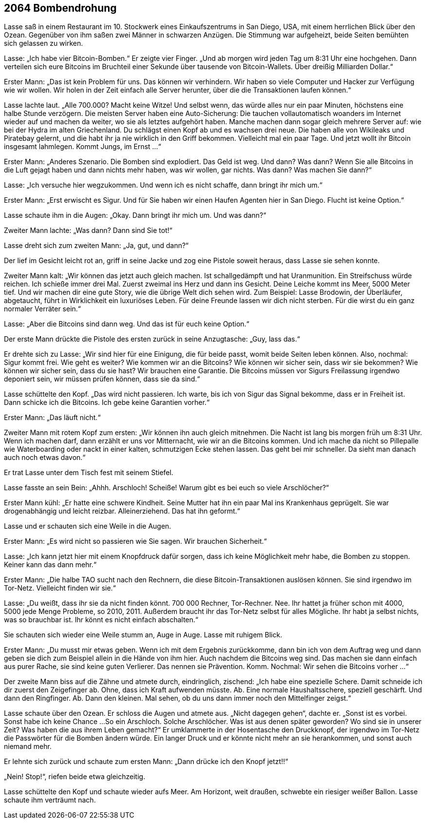 == [big-number]#2064# Bombendrohung

[text-caps]#Lasse saß in# einem Restaurant im 10.
Stockwerk eines Einkaufszentrums in San Diego, USA, mit einem herrlichen Blick über den Ozean.
Gegenüber von ihm saßen zwei Männer in schwarzen Anzügen.
Die Stimmung war aufgeheizt, beide Seiten bemühten sich gelassen zu wirken.

Lasse: „Ich habe vier Bitcoin-Bomben.“
Er zeigte vier Finger.
„Und ab morgen wird jeden Tag um 8:31 Uhr eine hochgehen.
Dann verteilen sich eure Bitcoins im Bruchteil einer Sekunde über tausende von Bitcoin-Wallets.
Über dreißig Milliarden Dollar.“

Erster Mann: „Das ist kein Problem für uns.
Das können wir verhindern.
Wir haben so viele Computer und Hacker zur Verfügung wie wir wollen.
Wir holen in der Zeit einfach alle Server herunter, über die die Transaktionen laufen können.“

Lasse lachte laut.
„Alle 700.000?
Macht keine Witze!
Und selbst wenn, das würde alles nur ein paar Minuten, höchstens eine halbe Stunde verzögern.
Die meisten Server haben eine Auto-Sicherung:
Die tauchen vollautomatisch woanders im Internet wieder auf und machen da weiter, wo sie als letztes aufgehört haben.
Manche machen dann sogar gleich mehrere Server auf: wie bei der Hydra im alten Griechenland.
Du schlägst einen Kopf ab und es wachsen drei neue.
Die haben alle von Wikileaks und Piratebay gelernt, und die habt ihr ja nie wirklich in den Griff bekommen.
Vielleicht mal ein paar Tage.
Und jetzt wollt ihr Bitcoin insgesamt lahmlegen.
Kommt Jungs, im Ernst …“

Erster Mann: „Anderes Szenario.
Die Bomben sind explodiert.
Das Geld ist weg.
Und dann?
Was dann?
Wenn Sie alle Bitcoins in die Luft gejagt haben und dann nichts mehr haben, was wir wollen, gar nichts.
Was dann?
Was machen Sie dann?“

Lasse: „Ich versuche hier wegzukommen.
Und wenn ich es nicht schaffe, dann bringt ihr mich um.“

Erster Mann: „Erst erwischt es Sigur.
Und für Sie haben wir einen Haufen Agenten hier in San Diego.
Flucht ist keine Option.“

Lasse schaute ihm in die Augen: „Okay.
Dann bringt ihr mich um.
Und was dann?“

Zweiter Mann lachte: „Was dann?
Dann sind Sie tot!“

Lasse dreht sich zum zweiten Mann: „Ja, gut, und dann?“

Der lief im Gesicht leicht rot an, griff in seine Jacke und zog eine Pistole soweit heraus, dass Lasse sie sehen konnte.

Zweiter Mann kalt: „Wir können das jetzt auch gleich machen.
Ist schallgedämpft und hat Uranmunition.
Ein Streifschuss würde reichen.
Ich schieße immer drei Mal.
Zuerst zweimal ins Herz und dann ins Gesicht.
Deine Leiche kommt ins Meer, 5000 Meter tief.
Und wir machen dir eine gute Story, wie die übrige Welt dich sehen wird.
Zum Beispiel: Lasse Brodowin, der Überläufer, abgetaucht, führt in Wirklichkeit ein luxuriöses Leben.
Für deine Freunde lassen wir dich nicht sterben.
Für die wirst du ein ganz normaler Verräter sein.“

Lasse: „Aber die Bitcoins sind dann weg.
Und das ist für euch keine Option.“

Der erste Mann drückte die Pistole des ersten zurück in seine Anzugtasche: „Guy, lass das.“

Er drehte sich zu Lasse: „Wir sind hier für eine Einigung, die für beide passt, womit beide Seiten leben können.
Also, nochmal: Sigur kommt frei.
Wie geht es weiter?
Wie kommen wir an die Bitcoins?
Wie können wir sicher sein, dass wir sie bekommen?
Wie können wir sicher sein, dass du sie hast?
Wir brauchen eine Garantie.
Die Bitcoins müssen vor Sigurs Freilassung irgendwo deponiert sein, wir müssen prüfen können, dass sie da sind.“

Lasse schüttelte den Kopf.
„Das wird nicht passieren.
Ich warte, bis ich von Sigur das Signal bekomme, dass er in Freiheit ist.
Dann schicke ich die Bitcoins.
Ich gebe keine Garantien vorher.“

Erster Mann: „Das läuft nicht.“

Zweiter Mann mit rotem Kopf zum ersten: „Wir können ihn auch gleich mitnehmen.
Die Nacht ist lang bis morgen früh um 8:31 Uhr.
Wenn ich machen darf, dann erzählt er uns vor Mitternacht, wie wir an die Bitcoins kommen.
Und ich mache da nicht so Pillepalle wie Waterboarding oder nackt in einer kalten, schmutzigen Ecke stehen lassen.
Das geht bei mir schneller.
Da sieht man danach auch noch etwas davon.“

Er trat Lasse unter dem Tisch fest mit seinem Stiefel.

Lasse fasste an sein Bein: „Ahhh.
Arschloch!
Scheiße!
Warum gibt es bei euch so viele Arschlöcher?“

Erster Mann kühl: „Er hatte eine schwere Kindheit.
Seine Mutter hat ihn ein paar Mal ins Krankenhaus geprügelt.
Sie war drogenabhängig und leicht reizbar.
Alleinerziehend.
Das hat ihn geformt.“

Lasse und er schauten sich eine Weile in die Augen.

Erster Mann: „Es wird nicht so passieren wie Sie sagen.
Wir brauchen Sicherheit.“

Lasse: „Ich kann jetzt hier mit einem Knopfdruck dafür sorgen, dass ich keine Möglichkeit mehr habe, die Bomben zu stoppen.
Keiner kann das dann mehr.“

Erster Mann: „Die halbe TAO sucht nach den Rechnern, die diese Bitcoin-Transaktionen auslösen können.
Sie sind irgendwo im Tor-Netz.
Vielleicht finden wir sie.“

Lasse: „Du weißt, dass ihr sie da nicht finden könnt.
700 000 Rechner, Tor-Rechner.
Nee.
Ihr hattet ja früher schon mit 4000, 5000 jede Menge Probleme, so 2010, 2011.
Außerdem braucht ihr das Tor-Netz selbst für alles Mögliche.
Ihr habt ja selbst nichts, was so brauchbar ist.
Ihr könnt es nicht einfach abschalten.“

Sie schauten sich wieder eine Weile stumm an, Auge in Auge.
Lasse mit ruhigem Blick.

Erster Mann: „Du musst mir etwas geben.
Wenn ich mit dem Ergebnis zurückkomme, dann bin ich von dem Auftrag weg und dann geben sie dich zum Beispiel allein in die Hände von ihm hier.
Auch nachdem die Bitcoins weg sind.
Das machen sie dann einfach aus purer Rache, sie sind keine guten Verlierer.
Das nennen sie Prävention.
Komm.
Nochmal: Wir sehen die Bitcoins vorher ...“

Der zweite Mann biss auf die Zähne und atmete durch, eindringlich, zischend: „Ich habe eine spezielle Schere.
Damit schneide ich dir zuerst den Zeigefinger ab.
Ohne, dass ich Kraft aufwenden müsste.
Ab.
Eine normale Haushaltsschere, speziell geschärft.
Und dann den Ringfinger.
Ab.
Dann den kleinen.
Mal sehen, ob du uns dann immer noch den Mittelfinger zeigst.“

Lasse schaute über den Ozean.
Er schloss die Augen und atmete aus.
„Nicht dagegen gehen“, dachte er.
„Sonst ist es vorbei.
Sonst habe ich keine Chance ...
So ein Arschloch.
Solche Arschlöcher.
Was ist aus denen später geworden?
Wo sind sie in unserer Zeit?
Was haben die aus ihrem Leben gemacht?“ Er umklammerte in der Hosentasche den Druckknopf, der irgendwo im Tor-Netz die Passwörter für die Bomben ändern würde.
Ein langer Druck und er könnte nicht mehr an sie herankommen, und sonst auch niemand mehr.

Er lehnte sich zurück und schaute zum ersten Mann: „Dann drücke ich den Knopf jetzt!!“

„Nein! Stop!“, riefen beide etwa gleichzeitig.

Lasse schüttelte den Kopf und schaute wieder aufs Meer.
Am Horizont, weit draußen, schwebte ein riesiger weißer Ballon.
Lasse schaute ihm verträumt nach.

